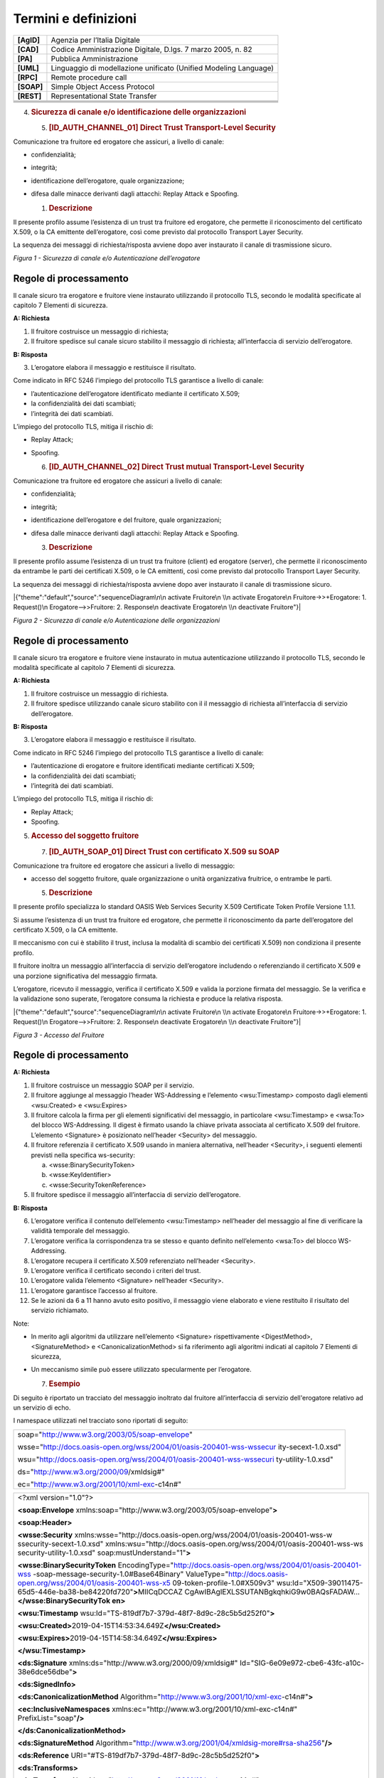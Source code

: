 Termini e definizioni
=====================

+-----------------------------------+-----------------------------------+
| **[AgID]**                        | Agenzia per l’Italia Digitale     |
+-----------------------------------+-----------------------------------+
| **[CAD]**                         | Codice Amministrazione Digitale,  |
|                                   | D.lgs. 7 marzo 2005, n. 82        |
+-----------------------------------+-----------------------------------+
| **[PA]**                          | Pubblica Amministrazione          |
+-----------------------------------+-----------------------------------+
| **[UML]**                         | Linguaggio di modellazione        |
|                                   | unificato (Unified Modeling       |
|                                   | Language)                         |
+-----------------------------------+-----------------------------------+
| **[RPC]**                         | Remote procedure call             |
+-----------------------------------+-----------------------------------+
| **[SOAP]**                        | Simple Object Access Protocol     |
+-----------------------------------+-----------------------------------+
| **[REST]**                        | Representational State Transfer   |
+-----------------------------------+-----------------------------------+
|                                   |                                   |
+-----------------------------------+-----------------------------------+
|                                   |                                   |
+-----------------------------------+-----------------------------------+
|                                   |                                   |
+-----------------------------------+-----------------------------------+
|                                   |                                   |
+-----------------------------------+-----------------------------------+

4. .. rubric:: 
      Sicurezza di canale e/o identificazione delle organizzazioni
      :name: sicurezza-di-canale-eo-identificazione-delle-organizzazioni

   5. .. rubric:: [ID_AUTH_CHANNEL_01] Direct Trust Transport-Level
         Security
         :name: id_auth_channel_01-direct-trust-transport-level-security

Comunicazione tra fruitore ed erogatore che assicuri, a livello di
canale:

-  confidenzialità;

-  integrità;

-  identificazione dell’erogatore, quale organizzazione;

-  difesa dalle minacce derivanti dagli attacchi: Replay Attack e
   Spoofing.

   1. .. rubric:: Descrizione
         :name: descrizione

Il presente profilo assume l’esistenza di un trust tra fruitore ed
erogatore, che permette il riconoscimento del certificato X.509, o la CA
emittente dell’erogatore, così come previsto dal protocollo Transport
Layer Security.

La sequenza dei messaggi di richiesta/risposta avviene dopo aver
instaurato il canale di trasmissione sicuro.

.. mermaid::
   sequenceDiagram
   activate Fruitore
   activate Erogatore
   Fruitore->>+Erogatore: 1. Request()
   Erogatore-->>Fruitore: 2. Response
   deactivate Erogatore
   deactivate Fruitore

*Figura 1 - Sicurezza di canale e/o Autenticazione dell’erogatore*

Regole di processamento
-----------------------

Il canale sicuro tra erogatore e fruitore viene instaurato utilizzando
il protocollo TLS, secondo le modalità specificate al capitolo 7
Elementi di sicurezza.

**A: Richiesta**

1. Il fruitore costruisce un messaggio di richiesta;

2. Il fruitore spedisce sul canale sicuro stabilito il messaggio di
   richiesta; all’interfaccia di servizio dell’erogatore.

**B: Risposta**

3. L’erogatore elabora il messaggio e restituisce il risultato.

Come indicato in RFC 5246 l’impiego del protocollo TLS garantisce a
livello di canale:

-  l’autenticazione dell’erogatore identificato mediante il certificato
   X.509;

-  la confidenzialità dei dati scambiati;

-  l’integrità dei dati scambiati.

L’impiego del protocollo TLS, mitiga il rischio di:

-  Replay Attack;

-  Spoofing.

   6. .. rubric:: [ID_AUTH_CHANNEL_02] Direct Trust mutual
         Transport-Level Security
         :name: id_auth_channel_02-direct-trust-mutual-transport-level-security

Comunicazione tra fruitore ed erogatore che assicuri a livello di
canale:

-  confidenzialità;

-  integrità;

-  identificazione dell’erogatore e del fruitore, quale organizzazioni;

-  difesa dalle minacce derivanti dagli attacchi: Replay Attack e
   Spoofing.

   3. .. rubric:: Descrizione
         :name: descrizione-1

Il presente profilo assume l’esistenza di un trust tra fruitore (client)
ed erogatore (server), che permette il riconoscimento da entrambe le
parti dei certificati X.509, o le CA emittenti, così come previsto dal
protocollo Transport Layer Security.

La sequenza dei messaggi di richiesta/risposta avviene dopo aver
instaurato il canale di trasmissione sicuro.

|{"theme":"default","source":"sequenceDiagram\n\n activate Fruitore\n
\\n activate Erogatore\n Fruitore->>+Erogatore: 1. Request()\n
Erogatore-->>Fruitore: 2. Response\n deactivate Erogatore\n \\n
deactivate Fruitore"}|

*Figura 2 - Sicurezza di canale e/o Autenticazione delle organizzazioni*

.. _regole-di-processamento-1:

Regole di processamento
-----------------------

Il canale sicuro tra erogatore e fruitore viene instaurato in mutua
autenticazione utilizzando il protocollo TLS, secondo le modalità
specificate al capitolo 7 Elementi di sicurezza.

**A: Richiesta**

1. Il fruitore costruisce un messaggio di richiesta.

2. Il fruitore spedisce utilizzando canale sicuro stabilito con il il
   messaggio di richiesta all’interfaccia di servizio dell’erogatore.

**B: Risposta**

3. L’erogatore elabora il messaggio e restituisce il risultato.

Come indicato in RFC 5246 l’impiego del protocollo TLS garantisce a
livello di canale:

-  l’autenticazione di erogatore e fruitore identificati mediante
   certificati X.509;

-  la confidenzialità dei dati scambiati;

-  l’integrità dei dati scambiati.

L’impiego del protocollo TLS, mitiga il rischio di:

-  Replay Attack;

-  Spoofing.

5. .. rubric:: 
      Accesso del soggetto fruitore
      :name: accesso-del-soggetto-fruitore

   7. .. rubric:: [ID_AUTH_SOAP_01] Direct Trust con certificato X.509
         su SOAP
         :name: id_auth_soap_01-direct-trust-con-certificato-x.509-su-soap

Comunicazione tra fruitore ed erogatore che assicuri a livello di
messaggio:

-  accesso del soggetto fruitore, quale organizzazione o unità
   organizzativa fruitrice, o entrambe le parti.

   5. .. rubric:: Descrizione
         :name: descrizione-2

Il presente profilo specializza lo standard OASIS Web Services Security
X.509 Certificate Token Profile Versione 1.1.1.

Si assume l’esistenza di un trust tra fruitore ed erogatore, che
permette il riconoscimento da parte dell’erogatore del certificato
X.509, o la CA emittente.

Il meccanismo con cui è stabilito il trust, inclusa la modalità di
scambio dei certificati X.509) non condiziona il presente profilo.

Il fruitore inoltra un messaggio all’interfaccia di servizio
dell’erogatore includendo o referenziando il certificato X.509 e una
porzione significativa del messaggio firmata.

L’erogatore, ricevuto il messaggio, verifica il certificato X.509 e
valida la porzione firmata del messaggio. Se la verifica e la
validazione sono superate, l’erogatore consuma la richiesta e produce la
relativa risposta.

|{"theme":"default","source":"sequenceDiagram\n\n activate Fruitore\n
\\n activate Erogatore\n Fruitore->>+Erogatore: 1. Request()\n
Erogatore-->>Fruitore: 2. Response\n deactivate Erogatore\n \\n
deactivate Fruitore"}|

*Figura 3 - Accesso del Fruitore*

.. _regole-di-processamento-2:

Regole di processamento
-----------------------

**A: Richiesta**

1. Il fruitore costruisce un messaggio SOAP per il servizio.

2. Il fruitore aggiunge al messaggio l’header WS-Addressing e l’elemento
   <wsu:Timestamp> composto dagli elementi <wsu:Created> e <wsu:Expires>

3. Il fruitore calcola la firma per gli elementi significativi del
   messaggio, in particolare <wsu:Timestamp> e <wsa:To> del blocco
   WS-Addressing. Il digest è firmato usando la chiave privata associata
   al certificato X.509 del fruitore. L’elemento <Signature> è
   posizionato nell’header <Security> del messaggio.

4. Il fruitore referenzia il certificato X.509 usando in maniera
   alternativa, nell’header <Security>, i seguenti elementi previsti
   nella specifica ws-security:

   a. <wsse:BinarySecurityToken>

   b. <wsse:KeyIdentifier>

   c. <wsse:SecurityTokenReference>

5. Il fruitore spedisce il messaggio all’interfaccia di servizio
   dell’erogatore.

**B: Risposta**

6.  L’erogatore verifica il contenuto dell’elemento <wsu:Timestamp>
    nell’header del messaggio al fine di verificare la validità
    temporale del messaggio.

7.  L’erogatore verifica la corrispondenza tra se stesso e quanto
    definito nell’elemento <wsa:To> del blocco WS-Addressing.

8.  L’erogatore recupera il certificato X.509 referenziato nell’header
    <Security>.

9.  L’erogatore verifica il certificato secondo i criteri del trust.

10. L’erogatore valida l’elemento <Signature> nell’header <Security>.

11. L’erogatore garantisce l’accesso al fruitore.

12. Se le azioni da 6 a 11 hanno avuto esito positivo, il messaggio
    viene elaborato e viene restituito il risultato del servizio
    richiamato.

Note:

-  In merito agli algoritmi da utilizzare nell’elemento <Signature>
   rispettivamente <DigestMethod>, <SignatureMethod> e
   <CanonicalizationMethod> si fa riferimento agli algoritmi indicati al
   capitolo 7 Elementi di sicurezza,

-  Un meccanismo simile può essere utilizzato specularmente per
   l’erogatore.

   7. .. rubric:: Esempio
         :name: esempio

Di seguito è riportato un tracciato del messaggio inoltrato dal fruitore
all’interfaccia di servizio dell'erogatore relativo ad un servizio di
echo.

I namespace utilizzati nel tracciato sono riportati di seguito:

+-----------------------------------------------------------------------+
| soap="http://www.w3.org/2003/05/soap-envelope"                        |
|                                                                       |
| wsse="http://docs.oasis-open.org/wss/2004/01/oasis-200401-wss-wssecur |
| ity-secext-1.0.xsd"                                                   |
|                                                                       |
| wsu="http://docs.oasis-open.org/wss/2004/01/oasis-200401-wss-wssecuri |
| ty-utility-1.0.xsd"                                                   |
|                                                                       |
| ds="http://www.w3.org/2000/09/xmldsig#"                               |
|                                                                       |
| ec="http://www.w3.org/2001/10/xml-exc-c14n#"                          |
+-----------------------------------------------------------------------+

+-----------------------------------------------------------------------+
| <?xml version="1.0"?>                                                 |
|                                                                       |
| **<soap:Envelope**                                                    |
| xmlns:soap="http://www.w3.org/2003/05/soap-envelope"\ **>**           |
|                                                                       |
| **<soap:Header>**                                                     |
|                                                                       |
| **<wsse:Security**                                                    |
| xmlns:wsse="http://docs.oasis-open.org/wss/2004/01/oasis-200401-wss-w |
| ssecurity-secext-1.0.xsd"                                             |
| xmlns:wsu="http://docs.oasis-open.org/wss/2004/01/oasis-200401-wss-ws |
| security-utility-1.0.xsd"                                             |
| soap:mustUnderstand="1"\ **>**                                        |
|                                                                       |
| **<wsse:BinarySecurityToken**                                         |
| EncodingType="http://docs.oasis-open.org/wss/2004/01/oasis-200401-wss |
| -soap-message-security-1.0#Base64Binary"                              |
| ValueType="http://docs.oasis-open.org/wss/2004/01/oasis-200401-wss-x5 |
| 09-token-profile-1.0#X509v3"                                          |
| wsu:Id="X509-39011475-65d5-446e-ba38-be84220fd720"\ **>**\ MIICqDCCAZ |
| CgAwIBAgIEXLSSUTANBgkqhkiG9w0BAQsFADAW...\ **</wsse:BinarySecurityTok |
| en>**                                                                 |
|                                                                       |
| **<wsu:Timestamp**                                                    |
| wsu:Id="TS-819df7b7-379d-48f7-8d9c-28c5b5d252f0"\ **>**               |
|                                                                       |
| **<wsu:Created>**\ 2019-04-15T14:53:34.649Z\ **</wsu:Created>**       |
|                                                                       |
| **<wsu:Expires>**\ 2019-04-15T14:58:34.649Z\ **</wsu:Expires>**       |
|                                                                       |
| **</wsu:Timestamp>**                                                  |
|                                                                       |
| **<ds:Signature** xmlns:ds="http://www.w3.org/2000/09/xmldsig#"       |
| Id="SIG-6e09e972-cbe6-43fc-a10c-38e6dce56dbe"\ **>**                  |
|                                                                       |
| **<ds:SignedInfo>**                                                   |
|                                                                       |
| **<ds:CanonicalizationMethod**                                        |
| Algorithm="http://www.w3.org/2001/10/xml-exc-c14n#"\ **>**            |
|                                                                       |
| **<ec:InclusiveNamespaces**                                           |
| xmlns:ec="http://www.w3.org/2001/10/xml-exc-c14n#"                    |
| PrefixList="soap"\ **/>**                                             |
|                                                                       |
| **</ds:CanonicalizationMethod>**                                      |
|                                                                       |
| **<ds:SignatureMethod**                                               |
| Algorithm="http://www.w3.org/2001/04/xmldsig-more#rsa-sha256"\ **/>** |
|                                                                       |
| **<ds:Reference**                                                     |
| URI="#TS-819df7b7-379d-48f7-8d9c-28c5b5d252f0"\ **>**                 |
|                                                                       |
| **<ds:Transforms>**                                                   |
|                                                                       |
| **<ds:Transform**                                                     |
| Algorithm="http://www.w3.org/2001/10/xml-exc-c14n#"\ **>**            |
|                                                                       |
| **<ec:InclusiveNamespaces**                                           |
| xmlns:ec="http://www.w3.org/2001/10/xml-exc-c14n#" PrefixList="soap   |
| wsse"\ **/>**                                                         |
|                                                                       |
| **</ds:Transform>**                                                   |
|                                                                       |
| **</ds:Transforms>**                                                  |
|                                                                       |
| **<ds:DigestMethod**                                                  |
| Algorithm="http://www.w3.org/2001/04/xmlenc#sha256"\ **/>**           |
|                                                                       |
| **<ds:DigestValue>**\ K/3Fq1fYjG5PXv8UlKBuT4XBCWudGR5w2M10wPcZ/Yo=\ * |
| *</ds:DigestValue>**                                                  |
|                                                                       |
| **</ds:Reference>**                                                   |
|                                                                       |
| **<ds:Reference**                                                     |
| URI="#id-96f9b013-17e5-489d-8068-52c3f1345c75"\ **>**                 |
|                                                                       |
| **<ds:Transforms>**                                                   |
|                                                                       |
| **<ds:Transform**                                                     |
| Algorithm="http://www.w3.org/2001/10/xml-exc-c14n#"\ **>**            |
|                                                                       |
| **<ec:InclusiveNamespaces**                                           |
| xmlns:ec="http://www.w3.org/2001/10/xml-exc-c14n#"                    |
| PrefixList="soap"\ **/>**                                             |
|                                                                       |
| **</ds:Transform>**                                                   |
|                                                                       |
| **</ds:Transforms>**                                                  |
|                                                                       |
| **<ds:DigestMethod**                                                  |
| Algorithm="http://www.w3.org/2001/04/xmlenc#sha256"\ **/>**           |
|                                                                       |
| **<ds:DigestValue>**\ eH3Vlc3l19NbBawDOuFDN11BfmbgGAnl6Z4LpJVM3UM=\ * |
| *</ds:DigestValue>**                                                  |
|                                                                       |
| **</ds:Reference>**                                                   |
|                                                                       |
| **</ds:SignedInfo>**                                                  |
|                                                                       |
| **<ds:SignatureValue>**\ jAtZqkfRcFJW+jx9YDv+r2Q8V4IWEWLAZckZlWsmo... |
| \ **</ds:SignatureValue>**                                            |
|                                                                       |
| **<ds:KeyInfo** Id="KI-32484d1e-867e-4465-a96f-52a8668d5a0c"\ **>**   |
|                                                                       |
| **<wsse:SecurityTokenReference**                                      |
| xmlns:wsse="http://docs.oasis-open.org/wss/2004/01/oasis-200401-wss-w |
| ssecurity-secext-1.0.xsd"                                             |
| xmlns:wsu="http://docs.oasis-open.org/wss/2004/01/oasis-200401-wss-ws |
| security-utility-1.0.xsd"                                             |
| wsu:Id="STR-3cf69cce-c56f-461a-905d-dfc20ab0742c"\ **>**              |
|                                                                       |
| **<wsse:Reference** URI="#X509-39011475-65d5-446e-ba38-be84220fd720"  |
| ValueType="http://docs.oasis-open.org/wss/2004/01/oasis-200401-wss-x5 |
| 09-token-profile-1.0#X509v3"\ **/>**                                  |
|                                                                       |
| **</wsse:SecurityTokenReference>**                                    |
|                                                                       |
| **</ds:KeyInfo>**                                                     |
|                                                                       |
| **</ds:Signature>**                                                   |
|                                                                       |
| **</wsse:Security>**                                                  |
|                                                                       |
| **<Action**                                                           |
| xmlns="http://www.w3.org/2005/08/addressing"\ **>**\ http://profile.s |
| ecurity.modi.agid.org/HelloWorld/sayHi\ **</Action>**                 |
|                                                                       |
| **<MessageID**                                                        |
| xmlns="http://www.w3.org/2005/08/addressing"\ **>**\ urn:uuid:55e6bc5 |
| 7-2286-4b7d-82a9-fdbcf57721b1\ **</MessageID>**                       |
|                                                                       |
| **<To** xmlns="http://www.w3.org/2005/08/addressing"                  |
| xmlns:wsu="http://docs.oasis-open.org/wss/2004/01/oasis-200401-wss-ws |
| security-utility-1.0.xsd"                                             |
| wsu:Id="id-96f9b013-17e5-489d-8068-52c3f1345c75"\ **>**\ https://api. |
| amministrazioneesempio.it/soap/echo/v1\ **</To>**                     |
|                                                                       |
| **<ReplyTo** xmlns="http://www.w3.org/2005/08/addressing"\ **>**      |
|                                                                       |
| **<Address>**\ http://www.w3.org/2005/08/addressing/anonymous\ **</Ad |
| dress>**                                                              |
|                                                                       |
| **</ReplyTo>**                                                        |
|                                                                       |
| **</soap:Header>**                                                    |
|                                                                       |
| **<soap:Body>**                                                       |
|                                                                       |
| **<ns2:sayHi**                                                        |
| xmlns:ns2="http://profile.security.modi.agid.org/"\ **>**             |
|                                                                       |
| **<arg0>**\ OK\ **</arg0>**                                           |
|                                                                       |
| **</ns2:sayHi>**                                                      |
|                                                                       |
| **</soap:Body>**                                                      |
|                                                                       |
| **</soap:Envelope>**                                                  |
+-----------------------------------------------------------------------+

Il tracciato rispecchia le seguenti scelte implementative
esemplificative:

-  riferimento al security token (BinarySecurityToken)

-  algoritmi di canonizzazione (CanonicalizationMethod)

-  algoritmi di firma (SignatureMethod)

-  algoritmo per il digest (DigestMethod)

Le parti, in base alle proprie esigenze, usano gli algoritmi indicati al
capitolo 7 Elementi di sicurezza, nonché la modalità di inclusione o
referenziazione del certificato X.509.

... |{"theme":"default","source":"sequenceDiagram\n\n activate Fruitore\n \\n activate Erogatore\n Fruitore->>+Erogatore: 1. Request()\n Erogatore-->>Fruitore: 2. Response\n deactivate Erogatore\n \\n deactivate Fruitore"}|
.. image:: ./media/image1.png
...   :width: 4.68056in
...   :height: 2.40278in
... |{"theme":"default","source":"sequenceDiagram\n\n activate Fruitore\n \\n activate Erogatore\n Fruitore->>+Erogatore: 1. Request()\n Erogatore-->>Fruitore: 2. Response\n deactivate Erogatore\n \\n deactivate Fruitore"}|
.. image:: ./media/image2.png
...   :width: 4.68056in
...   :height: 2.40278in
